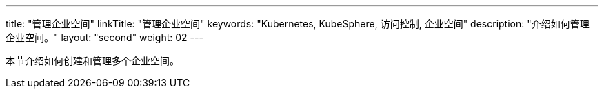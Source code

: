 ---
title: "管理企业空间"
linkTitle: "管理企业空间"
keywords: "Kubernetes, KubeSphere, 访问控制, 企业空间"
description: "介绍如何管理企业空间。"
layout: "second"
weight: 02
---

本节介绍如何创建和管理多个企业空间。
